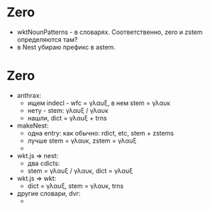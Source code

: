 #

* Zero
 - wktNounPatterns - в словарях. Соответственно, zero и zstem определяются там?
 - в Nest убираю префикс в astem.

* Zero
 - anthrax:
   - ищем indecl - wfc = γλαυξ, в нем stem = γλαυκ
   - нету - stem: γλαυξ / γλαυκ
   - нашли, dict = γλαυξ + trns
 - makeNest:
   - одна entry: как обычно: rdict, etc, stem + zstems
   - лучше stem = γλαυκ, zstem = γλαυξ
   -
 - wkt.js => nest:
   - два cdicts:
   - stem = γλαυξ / γλαυκ, dict = γλαυξ
 - wkt.js => wkt:
   - dict = γλαυξ, stem = γλαυκ, trns
 - другие словари, dvr:
   -
